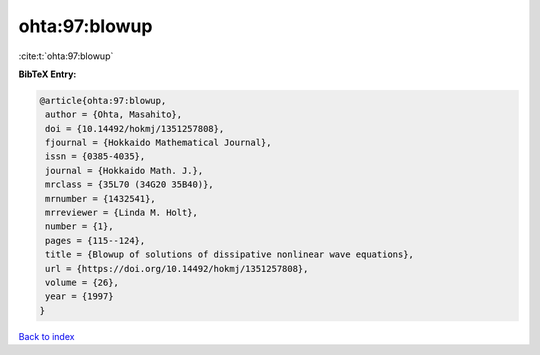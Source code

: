 ohta:97:blowup
==============

:cite:t:`ohta:97:blowup`

**BibTeX Entry:**

.. code-block:: bibtex

   @article{ohta:97:blowup,
    author = {Ohta, Masahito},
    doi = {10.14492/hokmj/1351257808},
    fjournal = {Hokkaido Mathematical Journal},
    issn = {0385-4035},
    journal = {Hokkaido Math. J.},
    mrclass = {35L70 (34G20 35B40)},
    mrnumber = {1432541},
    mrreviewer = {Linda M. Holt},
    number = {1},
    pages = {115--124},
    title = {Blowup of solutions of dissipative nonlinear wave equations},
    url = {https://doi.org/10.14492/hokmj/1351257808},
    volume = {26},
    year = {1997}
   }

`Back to index <../By-Cite-Keys.rst>`_
